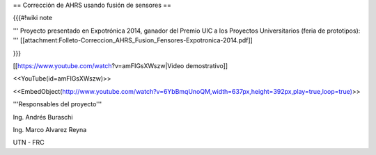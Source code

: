 == Corrección de AHRS usando fusión de sensores ==

{{{#!wiki note

''' Proyecto presentado en Expotrónica 2014, ganador del Premio UIC a los Proyectos Universitarios (feria de prototipos): ''' [[attachment:Folleto-Correccion_AHRS_Fusion_Fensores-Expotronica-2014.pdf]]

}}}

[[https://www.youtube.com/watch?v=amFIGsXWszw|Video demostrativo]]

<<YouTube(id=amFIGsXWszw)>>

<<EmbedObject(http://www.youtube.com/watch?v=6YbBmqUnoQM,width=637px,height=392px,play=true,loop=true)>>

'''Responsables del proyecto'''

Ing. Andrés Buraschi

Ing. Marco Alvarez Reyna

UTN - FRC
